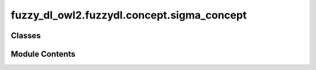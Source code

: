 fuzzy_dl_owl2.fuzzydl.concept.sigma_concept
===========================================

.. py:module:: fuzzy_dl_owl2.fuzzydl.concept.sigma_concept


Classes
-------

.. autoapisummary::

   fuzzy_dl_owl2.fuzzydl.concept.sigma_concept.SigmaConcept


Module Contents
---------------

.. py:class:: SigmaConcept(concept: fuzzy_dl_owl2.fuzzydl.concept.concept.Concept, role: str, individuals: list[fuzzy_dl_owl2.fuzzydl.individual.individual.Individual], concrete_concept: fuzzy_dl_owl2.fuzzydl.concept.concrete.fuzzy_concrete_concept.FuzzyConcreteConcept)

   Bases: :py:obj:`fuzzy_dl_owl2.fuzzydl.concept.concept.Concept`


   Sigma-count concept.


   .. py:method:: __and__(value: Self) -> Self


   .. py:method:: __hash__() -> int


   .. py:method:: __neg__() -> fuzzy_dl_owl2.fuzzydl.concept.concept.Concept


   .. py:method:: __or__(value: Self) -> Self


   .. py:method:: clone() -> Self


   .. py:method:: compute_atomic_concepts() -> set[fuzzy_dl_owl2.fuzzydl.concept.concept.Concept]


   .. py:method:: compute_name() -> str | None


   .. py:method:: get_concept() -> fuzzy_dl_owl2.fuzzydl.concept.concept.Concept


   .. py:method:: get_fuzzy_concept() -> fuzzy_dl_owl2.fuzzydl.concept.concrete.fuzzy_concrete_concept.FuzzyConcreteConcept


   .. py:method:: get_individuals() -> list[fuzzy_dl_owl2.fuzzydl.individual.individual.Individual]


   .. py:method:: get_role() -> str


   .. py:method:: get_roles() -> set[str]


   .. py:method:: replace(a: fuzzy_dl_owl2.fuzzydl.concept.concept.Concept, c: fuzzy_dl_owl2.fuzzydl.concept.concept.Concept) -> fuzzy_dl_owl2.fuzzydl.concept.concept.Concept


   .. py:attribute:: concept
      :type:  fuzzy_dl_owl2.fuzzydl.concept.concept.Concept


   .. py:attribute:: concrete_concept
      :type:  fuzzy_dl_owl2.fuzzydl.concept.concrete.fuzzy_concrete_concept.FuzzyConcreteConcept


   .. py:attribute:: individuals
      :type:  list[fuzzy_dl_owl2.fuzzydl.individual.individual.Individual]


   .. py:attribute:: name
      :type:  str
      :value: '(sigma-count Uninferable Uninferable {} Uninferable)'



   .. py:attribute:: role
      :type:  str


